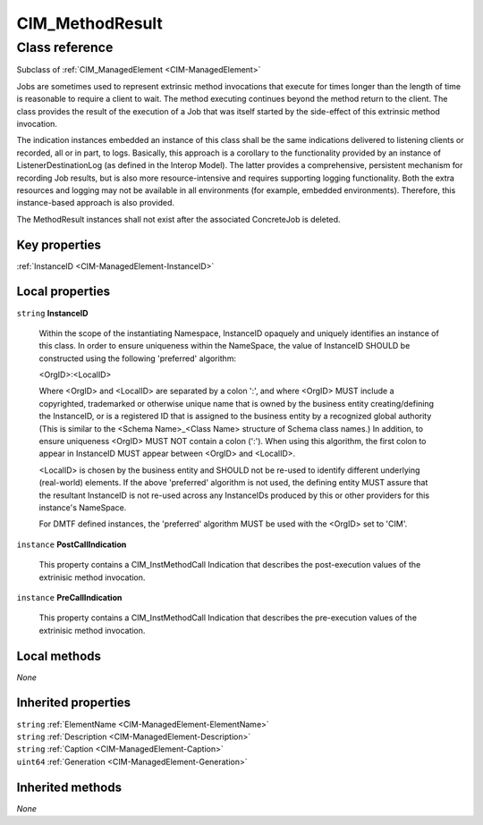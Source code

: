 .. _CIM-MethodResult:

CIM_MethodResult
----------------

Class reference
===============
Subclass of :ref:`CIM_ManagedElement <CIM-ManagedElement>`

Jobs are sometimes used to represent extrinsic method invocations that execute for times longer than the length of time is reasonable to require a client to wait. The method executing continues beyond the method return to the client. The class provides the result of the execution of a Job that was itself started by the side-effect of this extrinsic method invocation. 

The indication instances embedded an instance of this class shall be the same indications delivered to listening clients or recorded, all or in part, to logs. Basically, this approach is a corollary to the functionality provided by an instance of ListenerDestinationLog (as defined in the Interop Model). The latter provides a comprehensive, persistent mechanism for recording Job results, but is also more resource-intensive and requires supporting logging functionality. Both the extra resources and logging may not be available in all environments (for example, embedded environments). Therefore, this instance-based approach is also provided. 

The MethodResult instances shall not exist after the associated ConcreteJob is deleted.


Key properties
^^^^^^^^^^^^^^

| :ref:`InstanceID <CIM-ManagedElement-InstanceID>`

Local properties
^^^^^^^^^^^^^^^^

.. _CIM-MethodResult-InstanceID:

``string`` **InstanceID**

    Within the scope of the instantiating Namespace, InstanceID opaquely and uniquely identifies an instance of this class. In order to ensure uniqueness within the NameSpace, the value of InstanceID SHOULD be constructed using the following 'preferred' algorithm: 

    <OrgID>:<LocalID> 

    Where <OrgID> and <LocalID> are separated by a colon ':', and where <OrgID> MUST include a copyrighted, trademarked or otherwise unique name that is owned by the business entity creating/defining the InstanceID, or is a registered ID that is assigned to the business entity by a recognized global authority (This is similar to the <Schema Name>_<Class Name> structure of Schema class names.) In addition, to ensure uniqueness <OrgID> MUST NOT contain a colon (':'). When using this algorithm, the first colon to appear in InstanceID MUST appear between <OrgID> and <LocalID>. 

    <LocalID> is chosen by the business entity and SHOULD not be re-used to identify different underlying (real-world) elements. If the above 'preferred' algorithm is not used, the defining entity MUST assure that the resultant InstanceID is not re-used across any InstanceIDs produced by this or other providers for this instance's NameSpace. 

    For DMTF defined instances, the 'preferred' algorithm MUST be used with the <OrgID> set to 'CIM'.

    
.. _CIM-MethodResult-PostCallIndication:

``instance`` **PostCallIndication**

    This property contains a CIM_InstMethodCall Indication that describes the post-execution values of the extrinisic method invocation.

    
.. _CIM-MethodResult-PreCallIndication:

``instance`` **PreCallIndication**

    This property contains a CIM_InstMethodCall Indication that describes the pre-execution values of the extrinisic method invocation.

    

Local methods
^^^^^^^^^^^^^

*None*

Inherited properties
^^^^^^^^^^^^^^^^^^^^

| ``string`` :ref:`ElementName <CIM-ManagedElement-ElementName>`
| ``string`` :ref:`Description <CIM-ManagedElement-Description>`
| ``string`` :ref:`Caption <CIM-ManagedElement-Caption>`
| ``uint64`` :ref:`Generation <CIM-ManagedElement-Generation>`

Inherited methods
^^^^^^^^^^^^^^^^^

*None*

